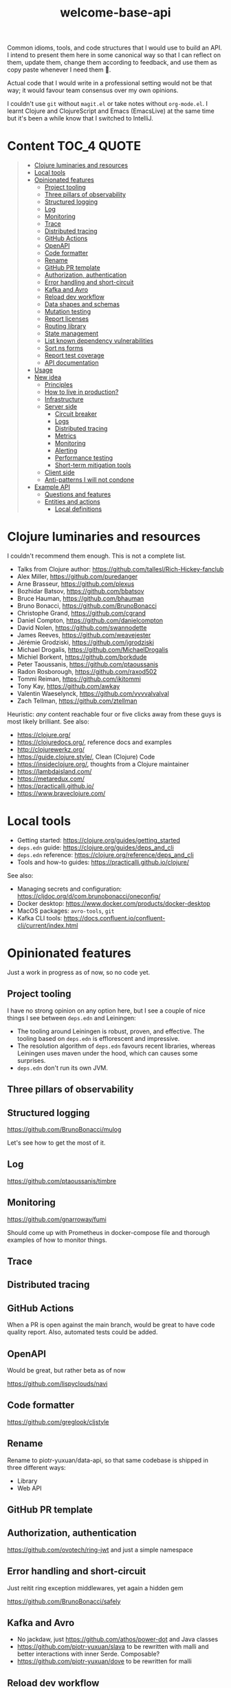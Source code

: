 #+TITLE:welcome-base-api

Common idioms, tools, and code structures that I would use to build an
API. I intend to present them here in some canonical way so that I can
reflect on them, update them, change them according to feedback, and
use them as copy paste whenever I need them 🙂.

Actual code that I would write in a professional setting would not be
that way; it would favour team consensus over my own opinions.

I couldn't use ~git~ without ~magit.el~ or take notes without
~org-mode.el~. I learnt Clojure and ClojureScript and Emacs
(EmacsLive) at the same time but it's been a while know that I
switched to IntelliJ.

* Content                                                         :TOC_4:QUOTE:
#+BEGIN_QUOTE
- [[#clojure-luminaries-and-resources][Clojure luminaries and resources]]
- [[#local-tools][Local tools]]
- [[#opinionated-features][Opinionated features]]
  - [[#project-tooling][Project tooling]]
  - [[#three-pillars-of-observability][Three pillars of observability]]
  - [[#structured-logging][Structured logging]]
  - [[#log][Log]]
  - [[#monitoring][Monitoring]]
  - [[#trace][Trace]]
  - [[#distributed-tracing][Distributed tracing]]
  - [[#github-actions][GitHub Actions]]
  - [[#openapi][OpenAPI]]
  - [[#code-formatter][Code formatter]]
  - [[#rename][Rename]]
  - [[#github-pr-template][GitHub PR template]]
  - [[#authorization-authentication][Authorization, authentication]]
  - [[#error-handling-and-short-circuit][Error handling and short-circuit]]
  - [[#kafka-and-avro][Kafka and Avro]]
  - [[#reload-dev-workflow][Reload dev workflow]]
  - [[#data-shapes-and-schemas][Data shapes and schemas]]
  - [[#mutation-testing][Mutation testing]]
  - [[#report-licenses][Report licenses]]
  - [[#routing-library][Routing library]]
  - [[#state-management][State management]]
  - [[#list-known-dependency-vulnerabilities][List known dependency vulnerabilities]]
  - [[#sort-ns-forms][Sort ns forms]]
  - [[#report-test-coverage][Report test coverage]]
  - [[#api-documentation][API documentation]]
- [[#usage][Usage]]
- [[#new-idea][New idea]]
  - [[#principles][Principles]]
  - [[#how-to-live-in-production][How to live in production?]]
  - [[#infrastructure][Infrastructure]]
  - [[#server-side][Server side]]
    - [[#circuit-breaker][Circuit breaker]]
    - [[#logs][Logs]]
    - [[#distributed-tracing-1][Distributed tracing]]
    - [[#metrics][Metrics]]
    - [[#monitoring-1][Monitoring]]
    - [[#alerting][Alerting]]
    - [[#performance-testing][Performance testing]]
    - [[#short-term-mitigation-tools][Short-term mitigation tools]]
  - [[#client-side][Client side]]
  - [[#anti-patterns-i-will-not-condone][Anti-patterns I will not condone]]
- [[#example-api][Example API]]
  - [[#questions-and-features][Questions and features]]
  - [[#entities-and-actions][Entities and actions]]
    - [[#local-definitions][Local definitions]]
#+END_QUOTE

* Clojure luminaries and resources

I couldn't recommend them enough. This is not a complete list.

- Talks from Clojure author: https://github.com/tallesl/Rich-Hickey-fanclub
- Alex Miller, https://github.com/puredanger
- Arne Brasseur, https://github.com/plexus
- Bozhidar Batsov, https://github.com/bbatsov
- Bruce Hauman, https://github.com/bhauman
- Bruno Bonacci, https://github.com/BrunoBonacci
- Christophe Grand, https://github.com/cgrand
- Daniel Compton, https://github.com/danielcompton
- David Nolen, https://github.com/swannodette
- James Reeves, https://github.com/weavejester
- Jérémie Grodziski, https://github.com/jgrodziski
- Michael Drogalis, https://github.com/MichaelDrogalis
- Michiel Borkent, https://github.com/borkdude  
- Peter Taoussanis, https://github.com/ptaoussanis
- Radon Rosborough, https://github.com/raxod502
- Tommi Reiman, https://github.com/ikitommi
- Tony Kay, https://github.com/awkay
- Valentin Waeselynck, https://github.com/vvvvalvalval
- Zach Tellman, https://github.com/ztellman

Heuristic: /any/ content reachable four or five clicks away from these
guys is most likely brilliant. See also:

- https://clojure.org/
- https://clojuredocs.org/, reference docs and examples
- http://clojurewerkz.org/
- https://guide.clojure.style/, Clean (Clojure) Code
- https://insideclojure.org/, thoughts from a Clojure maintainer
- https://lambdaisland.com/
- https://metaredux.com/
- https://practicalli.github.io/
- https://www.braveclojure.com/
  
* Local tools

- Getting started: https://clojure.org/guides/getting_started
- ~deps.edn~ guide: https://clojure.org/guides/deps_and_cli
- ~deps.edn~ reference: https://clojure.org/reference/deps_and_cli
- Tools and how-to guides: https://practicalli.github.io/clojure/
  
See also:

- Managing secrets and configuration:
  https://cljdoc.org/d/com.brunobonacci/oneconfig/
- Docker desktop: https://www.docker.com/products/docker-desktop
- MacOS packages: ~avro-tools~, ~git~
- Kafka CLI tools: https://docs.confluent.io/confluent-cli/current/index.html

* Opinionated features

Just a work in progress as of now, so no code yet.

** Project tooling

I have no strong opinion on any option here, but I see a couple of
nice things I see between ~deps.edn~ and Leiningen:

- The tooling around Leiningen is robust, proven, and effective. The
  tooling based on ~deps.edn~ is efflorescent and impressive.
- The resolution algorithm of ~deps.edn~ favours recent libraries,
  whereas Leiningen uses maven under the hood, which can causes some
  surprises.
- ~deps.edn~ don't run its own JVM.

** Three pillars of observability

** Structured logging

https://github.com/BrunoBonacci/mulog

Let's see how to get the most of it.

** Log

https://github.com/ptaoussanis/timbre

** Monitoring

https://github.com/gnarroway/fumi

Should come up with Prometheus in docker-compose file and thorough
examples of how to monitor things.

** Trace

** Distributed tracing

** GitHub Actions

When a PR is open against the main branch, would be great to have code
quality report. Also, automated tests could be added.

** OpenAPI

Would be great, but rather beta as of now

https://github.com/lispyclouds/navi

** Code formatter

https://github.com/greglook/cljstyle

** Rename

Rename to piotr-yuxuan/data-api, so that same codebase is shipped in
three different ways:

- Library
- Web API

** GitHub PR template

** Authorization, authentication

https://github.com/ovotech/ring-jwt and just a simple namespace

** Error handling and short-circuit

Just reitit ring exception middlewares, yet again a hidden gem

https://github.com/BrunoBonacci/safely

** Kafka and Avro

- No jackdaw, just https://github.com/athos/power-dot and Java classes
- https://github.com/piotr-yuxuan/slava to be rewritten with malli and
  better interactions with inner Serde. Composable?
- https://github.com/piotr-yuxuan/dove to be rewritten for malli

** Reload dev workflow

https://github.com/PrestanceDesign/get-port/tree/main/src/prestancedesign

** Data shapes and schemas

https://github.com/metosin/malli

** Mutation testing

** Report licenses

** Routing library

https://cljdoc.org/d/metosin/reitit/

** State management

No clear way yet, but:

- No https://github.com/weavejester/integrant?
- ~CloseableMap~ with ~potemkin/def-map-type~?
- https://github.com/jarohen/with-open?

** List known dependency vulnerabilities
 
** Sort ns forms

** Report test coverage

** API documentation

- Redoc
- Swagger
- Descriptive HTTP response status codes
- State machines, web sequence diagrams
- Postman collection ready for import, https://github.com/postmanlabs/openapi-to-postman
- Just pure human description with semantic zoom
- https://openapi.tools/ 

* Usage

This project was created with:

#+BEGIN_SRC zsh
cd ~/src/github.com/piotr-yuxuan
clojure -X:project/new :template app :name piotr-yuxuan/welcome-base-api
#+END_SRC

You can clone it with:

#+BEGIN_SRC zsh
git clone https://github.com/piotr-yuxuan/welcome-base-api ~/src/github.com/piotr-yuxuan/welcome-base-api
#+END_SRC

Run the project directly, via `:exec-fn`:

#+BEGIN_SRC zsh
clojure -X:run-x
#+END_SRC

Run the project, overriding the name to be greeted:

#+BEGIN_SRC zsh
clojure -X:run-x :name '"Someone"'
#+END_SRC

Run the project directly, via `:main-opts` (`-m piotr-yuxuan.welcome-base-api`):

#+BEGIN_SRC zsh
clojure -M:run-m
#+END_SRC

Run the project, overriding the name to be greeted:

#+BEGIN_SRC zsh
clojure -M:run-m Via-Main
#+END_SRC

Run the project's tests (they'll fail until you edit them):

#+BEGIN_SRC zsh
clojure -M:test:runner
#+END_SRC

Build an uberjar:

#+BEGIN_SRC zsh
clojure -X:uberjar
#+END_SRC

This will update the generated `pom.xml` file to keep the dependencies
synchronized with your `deps.edn` file. You can update the version
information in the `pom.xml` using the `:version` argument:

#+BEGIN_SRC zsh
clojure -X:uberjar :version '"1.2.3"'
#+END_SRC

If you don't want the `pom.xml` file in your project, you can remove
it, but you will also need to remove `:sync-pom true` from the
`deps.edn` file (in the `:exec-args` for `depstar`).

Run that uberjar:

#+BEGIN_SRC zsh
java -jar welcome-base-api.jar
#+END_SRC

* New idea

My goal is not to show yet another template for quick and easy Clojure
apps or ClojureScript webapps. There are a lot of them around, most of
them are really good, and they usually focus on the quickest path from
ideation to proof of concept as fast as possible, with some
opinionated set of libraries, tools, code style, and conventions.

This repository isn't intended as proscriptive guidance to help you
quickly reach a proof of concept. On the contrary the intended
audience is my future self, in some time, once I have got a project up
and running and I intend to release it in production.

** Principles

- No abstraction is better than bad abstraction ([[https://sandimetz.com/blog/2016/1/20/the-wrong-abstraction][Sandi Metz]]);
- Maximum composability over maximalist framework ([[https://en.wikipedia.org/wiki/Composition_over_inheritance][link]]);
- Minimal idiosyncrasy, be a good citizen, follow standards;
- Plans are useless, but planning is indispensable (Eisenhower).

** How to live in production?

https://pragprog.com/titles/mnee2/release-it-second-edition/

This humble goal of this repository is to be examplified checklist to
read before going live, much like an airplane captain always checks
safety, sanity, and security before risking his life and those of his
passengers.

The system you're building doesn't need to be the best. It can't be
perfect unless you have unlimited time and budget. It just has to be
good enough.

You made the flight plan with your POC, now how do you actually fly it
and get ready for the unexpected? If you are working on a live system
designed to be used by thousands of concurrent users you can't sanely
go to production without observability. You want to be able to observe
your system, prove it worked as intended, understand higher-order
effects, and prevent undesirable behaviours.

** Infrastructure

- Simple, one-click deployment and rollback procedures.
- Any need for A/B testing, and replaying browser logs + server
  requests to local instances?
- Logs http requests. That would allow us to replay any faulty event
  sequence and troubleshoot bugs much more easily.

** Server side

*** Circuit breaker

- Integrate safely?
- Circuit breaker and degraded mode. Perhaps it’s better to explain to
  the user that data source scraping is unavailable but he still has
  read-only access to historical data, instead of having 100 %
  features or nothing.

*** Logs

- console logs + GitHub - BrunoBonacci/mulog + ELK Stack?
- Instance logs send to ELK with full-text search?
- Logging security event and permission changes

*** Distributed tracing

- Zipkin?
- If using other internal systems, distributed tracing would be nice
  to help collaborative debugging with different teams.

*** Metrics

- Basic JVM metrics
- Basic instance and disk metrics
- IO network pressure

*** Monitoring

- Grafana + Prometheus?
- http status codes as seen by the load balancer and the instances, as
  a whole and broken down by endpoints
- Latency histograms from the load balancer and the instances, as a
  whole and broken down by endpoints
- Request load seen by the load balancer and the instances, as a whole
  and broken down by endpoints
- Response time and availability of dependant services (DB, data
  sources)

*** Alerting

Make sure the system stays in nominal usage scenario, forecast issues,
and spot unexpected spikes.

- Prometheus?
- « Given the rate of the past 48h, the disks will be full in 3 days »
- Unexpected CPU load or disk activity « instance is on fire »
- Unexpected number of requests
- Unexpected number of users
- Unexpected activity for a user
- Error http status codes keep appearing for more than 2m.

*** Performance testing

- https://github.com/giltene/wrk2
- https://gatling.io/
- jamm
- Methodically everything from http://clojure-goes-fast.com/blog/

*** Short-term mitigation tools

- Being able to throttle or deny requests by endpoint / user / IP
  range might be quite helpful

** Client side

Recording the sessions and sending logs from browser to ELK would be
ideal. That would enable us to early detect customer issues and get in
touch with them before bugs report it for extra credibility. That
would also enable us to replay any faulty event sequences locally to
troubleshot bugs.

** Anti-patterns I will not condone

- Changing DB migrations in the past.
- Easier to pass no arguments to DB-related functions.
- Stupid in-house tooling for bad code abstractions that look quicker
  to write at first.
- Custom quotes in docstring to appear like mixing json and edn with
  no quote escape.
- mount is so thick and had so much complexity where all you want is
  a map and a bunch of functions.
- Aligning values is stupid and brings nothing.
- Do not use string, human-friendly labels as technical
  identifiers. As they are technical identifiers, do not rely on them
  for UI ordering. And please don't do both at all.
- Also, why not using http verbs post and patch for template creation
  and edition? it's unnecessary complication, i want to abstract the
  transport (HTTP particular) from any business logic
- Namespace db only contains things only related to the db. It is a
  namespace, not an object. If you want to write a request about an
  entity, do it in the proper namespace, not in db.
- Name your technical tool with technical names. Nobody knows what
  rocket-spoon, automatic-elk, or css-brasserie are for. Marketing
  names are great for marketing purposes, products, or business
  wording.
- Don't give different meaning to nil and absent value. Also, they
  should both mean the same thing: absence of value and nothing else.
- When possible don't use "all", for example in a filter. If you want
  to filter things but allow all possible values, it just means you
  don't need to filter anything, so don't fill this field.
- Don't conflate http request/response schemas with DB entity schemas,
  but derive the former from the latter when possible.
 
* Example API

- Simplified marketplace.
- Think about https://prebid.org/product-suite/prebid-js/ but with
  much simpler traded symbols.
- Some auctions are private, and reported at the end of the day, while
  some others are public and always observable.
- The bid process favours the second-highest bid price (this may vary,
  depending on the auction)
- Use xtdb to model the local time, and time of knowledge, and allow
  historical data (as-of time, and know)

** Questions and features

In order to give some meat to this project, a three-fold improvement
circle is applied:

- Build a simple simulation of stock exchanges;
- Derive metadata such as metrics, indicators, and signals;
- Use these metadata to inform trade strategies.

Disclaimer: my financial vocabulary is still very naive. But still, it
should allow to express some nice problems to solve :-)

- System features:
  - Horizontally scalable, and manage up to 20 years worth
    of data with no issues
  - Allow time travel
  - Be reasonably fast and efficient, but not necessary hard real time
    for analytics
  - Exposes robust, secure, well-documented RESTful API that is
    enjoyable to use and unsurprising.
- [[https://www.investopedia.com/articles/active-trading/041814/four-most-commonlyused-indicators-trend-trading.asp][Indicators to compute]]:
  - [[https://en.wikipedia.org/wiki/CAC_40][CAC40 index]]
  - Moving averages (pre-defined at first, and then any sliding windows)
  - Exponential moving average (emphasis put on recent prices)
  - Detect trading range (a more or less narrow price range in which
    a security trades for some time)
  - Buy and sell signals (relative position of 200-day and 50-day
    moving averages)
  - [[https://en.wikipedia.org/wiki/Volatility_(finance)][Volatility]]
  - Client sentiment (the proportion selling or buying)
- Query features:
  - Historical, Godlike value, knowing everything anyywhere
  - As with the knowledge of some specific trader as of some (consume)
    time

** Entities and actions

- An [[https://en.wikipedia.org/wiki/Exchange_(organized_market)][exchange]] is an organized market where securities are bought and
  sold.
- An [[https://en.wikipedia.org/wiki/Order_matching_system][order matcher]] executes orders, it's the core of the exchange.
- A [[https://en.wikipedia.org/wiki/Security_(finance)][security]] is a tradable financial asset.
- The [[https://en.wikipedia.org/wiki/Spot_market][spot market]] is exchanges in which securities are traded for
  immediate delivery, not as options.
- [[https://en.wikipedia.org/wiki/Market_capitalization][Market capitalisation]] is the total value of outstanding shares
- Accounts
- Dividends
- A [[https://www.londonstockexchange.com/help/whats-ftse-index-overview#what-is-ticker-][ticker]]
- https://blog.kaiko.com/tick-level-order-books-technical-overview-and-documentation-56b1ab6e7c10
  
*** Local definitions

- Companies are listed on some exchanges
- Companies issues shares and distribute dividends
- An exchange gets fees on listing and transactions
- An exchange can suspend listing of a company share if the sell / buy
  ratio becomes too imbalanced
- Traders buy or sell shares, and get fees for that
- Shareholders receive dividends from the company
